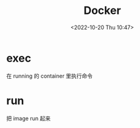 #+TITLE: Docker
#+DATE:<2022-10-20 Thu 10:47>
#+FILETAGS: devops

* exec

在 running 的 container 里执行命令

* run

把 image run 起来
